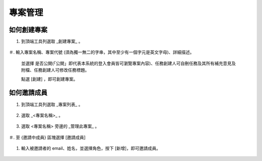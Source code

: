專案管理
===============================================================================


如何創建專案
-------------------------------------------------------------------------------

1.  到頂端工具列選取 _創建專案_ 。

    .. figure:: create_project_1_1.png

＃.  輸入專案名稱、專案代號 (須為獨一無二的字串，其中至少有一個字元是英文字母)、詳細描述。

    並選擇 是否公開(「公開」即代表本系統的登入會員皆可瀏覽專案內容)、任務創建人可自刪任務及其所有補充意見及附檔、任務創建人可修改任務標題。

    點選 [創建] ，即可創建專案。

    .. figure:: create_project_1_2.png


如何邀請成員
-------------------------------------------------------------------------------

1.  到頂端工具列選取 _專案列表_ 。

    .. figure:: create_project_2_1.png

#.  選取 _<專案名稱>_ 。

    .. figure:: create_project_2_2.png

#.  選取 <專案名稱> 旁邊的 _管理此專案_ 。

    .. figure:: create_project_2_3.png

＃.  至 {邀請中成員} 區塊選擇 [邀請成員]

    .. figure:: create_project_2_4.png

#.  輸入被邀請者的 email、姓名，並選擇角色，按下 [新增]，即可邀請成員。

    .. figure:: create_project_2_5.png
